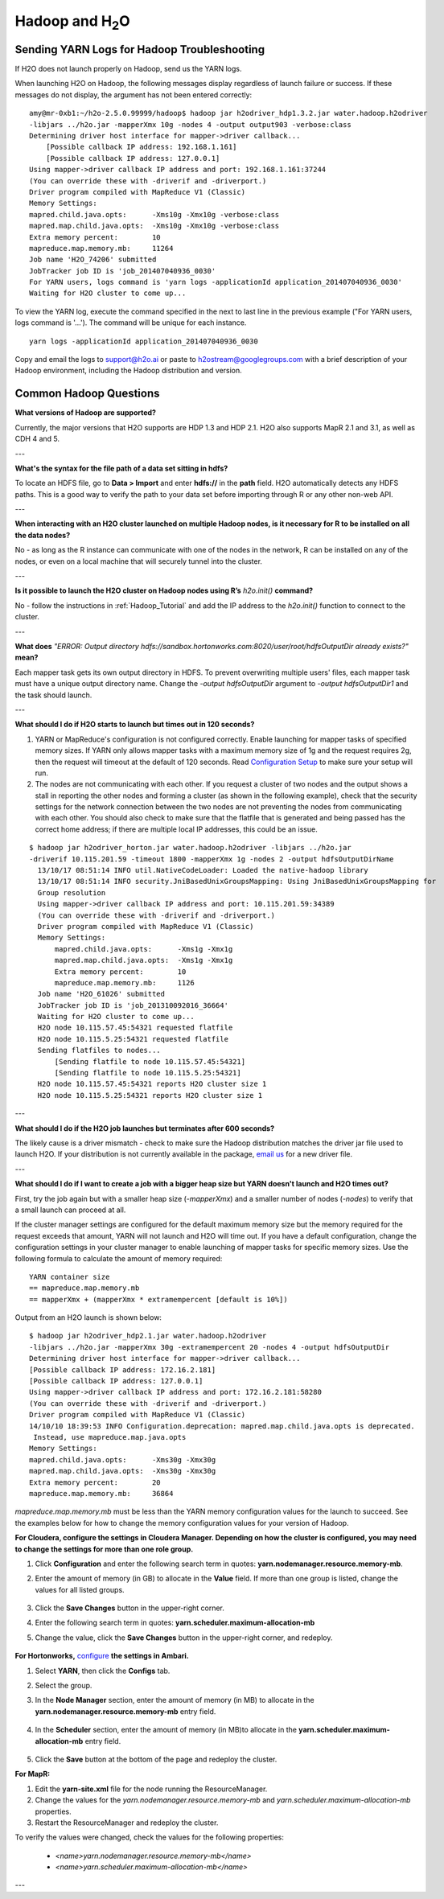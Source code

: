 .. _Hadoop_Related:


Hadoop and H\ :sub:`2`\ O
=========================

Sending YARN Logs for Hadoop Troubleshooting
""""""""""""""""""""""""""""""""""""""""""""
If H2O does not launch properly on Hadoop, send us the YARN logs.

When launching H2O on Hadoop, the following messages display regardless of launch failure or success. If these messages do not display, the argument has not been entered correctly:

::

  amy@mr-0xb1:~/h2o-2.5.0.99999/hadoop$ hadoop jar h2odriver_hdp1.3.2.jar water.hadoop.h2odriver
  -libjars ../h2o.jar -mapperXmx 10g -nodes 4 -output output903 -verbose:class
  Determining driver host interface for mapper->driver callback...
      [Possible callback IP address: 192.168.1.161]
      [Possible callback IP address: 127.0.0.1]
  Using mapper->driver callback IP address and port: 192.168.1.161:37244
  (You can override these with -driverif and -driverport.)
  Driver program compiled with MapReduce V1 (Classic)
  Memory Settings:
  mapred.child.java.opts:      -Xms10g -Xmx10g -verbose:class
  mapred.map.child.java.opts:  -Xms10g -Xmx10g -verbose:class
  Extra memory percent:        10
  mapreduce.map.memory.mb:     11264
  Job name 'H2O_74206' submitted
  JobTracker job ID is 'job_201407040936_0030'
  For YARN users, logs command is 'yarn logs -applicationId application_201407040936_0030' 
  Waiting for H2O cluster to come up...


To view the YARN log, execute the command specified in the next to last line in the previous example ("For YARN users, logs command is '...'). The command will be unique for each instance. 

::

  yarn logs -applicationId application_201407040936_0030

Copy and email the logs to support@h2o.ai or paste to h2ostream@googlegroups.com with a brief
description of your Hadoop environment, including the Hadoop distribution and version.


Common Hadoop Questions
""""""""""""""""""""""""

**What versions of Hadoop are supported?**

Currently, the major versions that H2O supports are HDP 1.3 and HDP 2.1. H2O also supports MapR 2.1 and 3.1, as well as CDH 4 and 5. 

---


**What's the syntax for the file path of a data set sitting in hdfs?**

To locate an HDFS file, go to **Data > Import** and enter **hdfs://** in the **path** field. H2O automatically detects any HDFS paths. This is a good way to verify the path to your data set before importing through R or any other non-web API.

---

**When interacting with an H2O cluster launched on multiple Hadoop nodes, is it necessary for R to be installed on all the data nodes?**

No - as long as the R instance can communicate with one of the nodes in the network, R can be installed on any of the nodes, or even on a local machine that will securely tunnel into the cluster.

---

**Is it possible to launch the H2O cluster on Hadoop nodes using R’s** `h2o.init()` **command?**

No - follow the instructions in :ref:`Hadoop_Tutorial` and add the IP address to the `h2o.init()` function to connect to the cluster.

---

**What does** `"ERROR: Output directory hdfs://sandbox.hortonworks.com:8020/user/root/hdfsOutputDir already exists?"` **mean?**

Each mapper task gets its own output directory in HDFS. To prevent overwriting multiple users' files, each mapper task must have a unique output directory name. Change
the `-output hdfsOutputDir` argument to `-output hdfsOutputDir1` and the task should launch.

---

**What should I do if H2O  starts to launch but times out in 120 seconds?**


1. YARN or MapReduce's configuration is not configured correctly. Enable launching for mapper tasks of specified memory sizes. If YARN only allows mapper tasks with a maximum memory size of 1g and the request requires 2g, then the request will timeout at the default of 120 seconds. Read `Configuration Setup <http://hortonworks.com/blog/how-to-plan-and-configure-yarn-in-hdp-2-0/>`_ to make sure your setup will run.

2. The nodes are not communicating with each other. If you request a cluster of two nodes and the output shows a stall in reporting the other nodes and forming a cluster (as shown in the following example), check that the security settings for the network connection between the two nodes are not preventing the nodes from communicating with each other. You should also check to make sure that the flatfile that is generated and being passed has the correct home address; if there are multiple local IP addresses, this could be an issue.


::

  $ hadoop jar h2odriver_horton.jar water.hadoop.h2odriver -libjars ../h2o.jar
  -driverif 10.115.201.59 -timeout 1800 -mapperXmx 1g -nodes 2 -output hdfsOutputDirName
    13/10/17 08:51:14 INFO util.NativeCodeLoader: Loaded the native-hadoop library
    13/10/17 08:51:14 INFO security.JniBasedUnixGroupsMapping: Using JniBasedUnixGroupsMapping for
    Group resolution
    Using mapper->driver callback IP address and port: 10.115.201.59:34389
    (You can override these with -driverif and -driverport.)
    Driver program compiled with MapReduce V1 (Classic)
    Memory Settings:
        mapred.child.java.opts:      -Xms1g -Xmx1g
        mapred.map.child.java.opts:  -Xms1g -Xmx1g
        Extra memory percent:        10
        mapreduce.map.memory.mb:     1126
    Job name 'H2O_61026' submitted
    JobTracker job ID is 'job_201310092016_36664'
    Waiting for H2O cluster to come up...
    H2O node 10.115.57.45:54321 requested flatfile
    H2O node 10.115.5.25:54321 requested flatfile
    Sending flatfiles to nodes...
        [Sending flatfile to node 10.115.57.45:54321]
        [Sending flatfile to node 10.115.5.25:54321]
    H2O node 10.115.57.45:54321 reports H2O cluster size 1
    H2O node 10.115.5.25:54321 reports H2O cluster size 1
    
---

**What should I do if the H2O job launches but  terminates after 600 seconds?**

The likely cause is a driver mismatch - check to make sure the Hadoop distribution matches the driver jar file used to launch H2O. If your distribution is not currently
available in the package, `email us <support@h2o.ai>`_ for a new driver file.

---

**What should I do if I want to create a job with a bigger heap size but YARN doesn't launch and H2O times out?**

First, try the job again but with a smaller heap size (`-mapperXmx`) and a smaller number of nodes (`-nodes`) to verify that a small launch can proceed at all.

If the cluster manager settings are configured for the default maximum memory size but the memory required for the request exceeds that amount, YARN will not launch and H2O  will time out. 
If you have a default configuration, change the configuration settings in your cluster manager to enable launching of mapper tasks for specific memory sizes. Use the following formula to calculate the amount of memory required: 

::

    YARN container size 
    == mapreduce.map.memory.mb
    == mapperXmx + (mapperXmx * extramempercent [default is 10%])

Output from an H2O launch is shown below:

::

    $ hadoop jar h2odriver_hdp2.1.jar water.hadoop.h2odriver 
    -libjars ../h2o.jar -mapperXmx 30g -extramempercent 20 -nodes 4 -output hdfsOutputDir
    Determining driver host interface for mapper->driver callback...
    [Possible callback IP address: 172.16.2.181]
    [Possible callback IP address: 127.0.0.1]
    Using mapper->driver callback IP address and port: 172.16.2.181:58280
    (You can override these with -driverif and -driverport.)
    Driver program compiled with MapReduce V1 (Classic)
    14/10/10 18:39:53 INFO Configuration.deprecation: mapred.map.child.java.opts is deprecated.
     Instead, use mapreduce.map.java.opts
    Memory Settings:
    mapred.child.java.opts:      -Xms30g -Xmx30g
    mapred.map.child.java.opts:  -Xms30g -Xmx30g
    Extra memory percent:        20
    mapreduce.map.memory.mb:     36864


`mapreduce.map.memory.mb` must be less than the YARN memory configuration values for the launch to succeed.  See the examples below for how to change the memory configuration values for your version of Hadoop.


**For Cloudera, configure the settings in Cloudera Manager. Depending on how the cluster is configured, you may need to change the settings for more than one role group.**
	
1. Click **Configuration** and enter the following search term in quotes: **yarn.nodemanager.resource.memory-mb**.

2. Enter the amount of memory (in GB) to allocate in the **Value** field. If more than one group is listed, change the values for all listed groups.
	
	.. image:: TroubleshootingHadoopClouderayarnnodemgr.png
	   :width: 100 %	
	
3. Click the **Save Changes** button in the upper-right corner. 
4. Enter the following search term in quotes: **yarn.scheduler.maximum-allocation-mb**
5. Change the value, click the **Save Changes** button in the upper-right corner, and redeploy.
	
	.. image:: TroubleshootingHadoopClouderayarnscheduler.png
	   :width: 100%
			
	
**For Hortonworks,** `configure <http://docs.hortonworks.com/HDPDocuments/Ambari-1.6.0.0/bk_Monitoring_Hadoop_Book/content/monitor-chap2-3-3_2x.html>`_ **the settings in Ambari.**

1. Select **YARN**, then click the **Configs** tab. 
2. Select the group. 
3. In the **Node Manager** section, enter the amount of memory (in MB) to allocate in the **yarn.nodemanager.resource.memory-mb** entry field. 
	
	.. image:: TroubleshootingHadoopAmbariNodeMgr.png
	  :width: 100 %
	  
4. In the **Scheduler** section, enter the amount of memory (in MB)to allocate in the **yarn.scheduler.maximum-allocation-mb** entry field. 
	
	.. image:: TroubleshootingHadoopAmbariyarnscheduler.png
	  :width: 100 %

5. 	Click the **Save** button at the bottom of the page and redeploy the cluster. 
	

**For MapR:**

1. Edit the **yarn-site.xml** file for the node running the ResourceManager. 
2. Change the values for the `yarn.nodemanager.resource.memory-mb` and `yarn.scheduler.maximum-allocation-mb` properties.
3. Restart the ResourceManager and redeploy the cluster. 
	

To verify the values were changed, check the values for the following properties:
 	
	 - `<name>yarn.nodemanager.resource.memory-mb</name>`
	 - `<name>yarn.scheduler.maximum-allocation-mb</name>`
	
---
